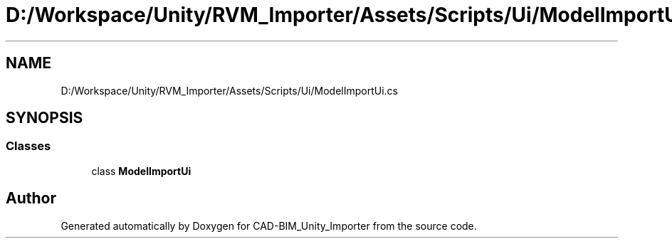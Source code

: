 .TH "D:/Workspace/Unity/RVM_Importer/Assets/Scripts/Ui/ModelImportUi.cs" 3 "Thu May 16 2019" "CAD-BIM_Unity_Importer" \" -*- nroff -*-
.ad l
.nh
.SH NAME
D:/Workspace/Unity/RVM_Importer/Assets/Scripts/Ui/ModelImportUi.cs
.SH SYNOPSIS
.br
.PP
.SS "Classes"

.in +1c
.ti -1c
.RI "class \fBModelImportUi\fP"
.br
.in -1c
.SH "Author"
.PP 
Generated automatically by Doxygen for CAD-BIM_Unity_Importer from the source code\&.
